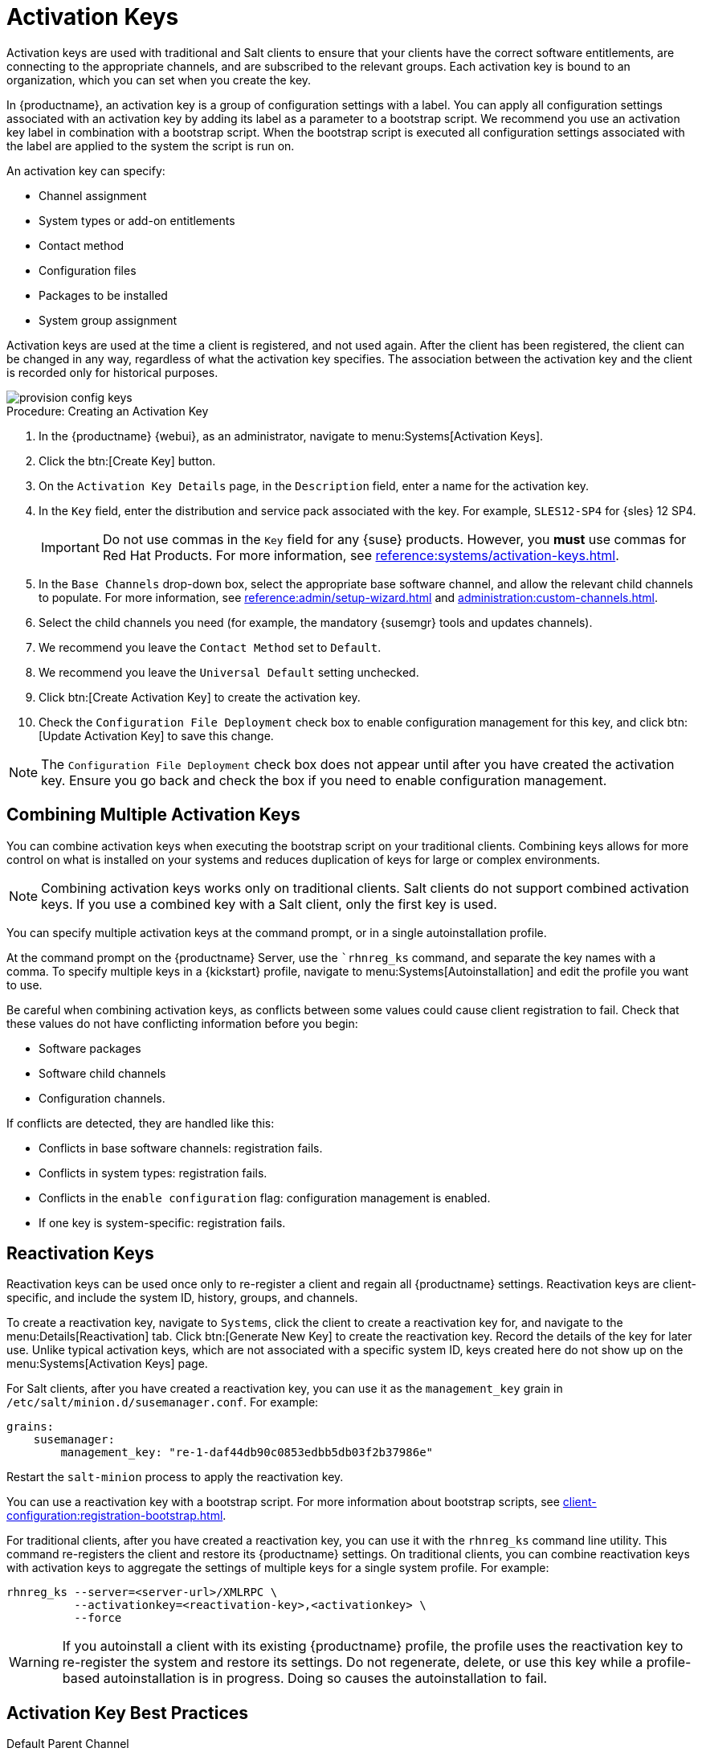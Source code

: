 [[activation-keys]]
= Activation Keys

Activation keys are used with traditional and Salt clients to ensure that your clients have the correct software entitlements, are connecting to the appropriate channels, and are subscribed to the relevant groups.
Each activation key is bound to an organization, which you can set when you create the key.

In {productname}, an activation key is a group of configuration settings with a label.
You can apply all configuration settings associated with an activation key by adding its label as a parameter to a bootstrap script.
We recommend you use an activation key label in combination with a bootstrap script.
When the bootstrap script is executed all configuration settings associated with the label are applied to the system the script is run on.

An activation key can specify:

* Channel assignment
* System types or add-on entitlements
* Contact method
* Configuration files
* Packages to be installed
* System group assignment

Activation keys are used at the time a client is registered, and not used again.
After the client has been registered, the client can be changed in any way, regardless of what the activation key specifies.
The association between the activation key and the client is recorded only for historical purposes.

image::provision-config-keys.png[scaledwidth=80%]



.Procedure: Creating an Activation Key
. In the {productname} {webui}, as an administrator, navigate to menu:Systems[Activation Keys].
. Click the btn:[Create Key] button.
. On the [guimenu]``Activation Key Details`` page, in the [guimenu]``Description`` field, enter a name for the activation key.
. In the [guimenu]``Key`` field, enter the distribution and service pack associated with the key.
    For example, ``SLES12-SP4`` for {sles}{nbsp}12{nbsp}SP4.
+
[IMPORTANT]
====
Do not use commas in the [guimenu]``Key`` field for any {suse} products.
However, you *must* use commas for Red Hat Products.
For more information, see xref:reference:systems/activation-keys.adoc[].
====
+
. In the [guimenu]``Base Channels`` drop-down box, select the appropriate base software channel, and allow the relevant child channels to populate.
    For more information, see xref:reference:admin/setup-wizard.adoc#vle.webui.admin.wizard.products[] and xref:administration:custom-channels.adoc[].
. Select the child channels you need (for example, the mandatory {susemgr} tools and updates channels).
. We recommend you leave the [guimenu]``Contact Method`` set to [guimenu]``Default``.
. We recommend you leave the [guimenu]``Universal Default`` setting unchecked.
. Click btn:[Create Activation Key] to create the activation key.
. Check the [guimenu]``Configuration File Deployment`` check box to enable configuration management for this key, and click btn:[Update Activation Key] to save this change.

[NOTE]
====
The [guimenu]``Configuration File Deployment`` check box does not appear until after you have created the activation key.
Ensure you go back and check the box if you need to enable configuration management.
====



== Combining Multiple Activation Keys

You can combine activation keys when executing the bootstrap script on your traditional clients.
Combining keys allows for more control on what is installed on your systems and reduces duplication of keys for large or complex environments.

[NOTE]
====
Combining activation keys works only on traditional clients.
Salt clients do not support combined activation keys.
If you use a combined key with a Salt client, only the first key is used.
====

You can specify multiple activation keys at the command prompt, or in a single autoinstallation profile.

At the command prompt on the {productname} Server, use the [command]``rhnreg_ks` command, and separate the key names with a comma.
To specify multiple keys in a {kickstart} profile, navigate to menu:Systems[Autoinstallation] and edit the profile you want to use.

Be careful when combining activation keys, as conflicts between some values could cause client registration to fail.
Check that these values do not have conflicting information before you begin:

* Software packages
* Software child channels
* Configuration channels.

If conflicts are detected, they are handled like this:

* Conflicts in base software channels: registration fails.
* Conflicts in system types: registration fails.
* Conflicts in the `enable configuration` flag: configuration management is enabled.
* If one key is system-specific: registration fails.



== Reactivation Keys

Reactivation keys can be used once only to re-register a client and regain all {productname} settings.
Reactivation keys are client-specific, and include the system ID, history, groups, and channels.

To create a reactivation key, navigate to [guimenu]``Systems``, click the client to create a reactivation key for, and navigate to the menu:Details[Reactivation] tab.
Click btn:[Generate New Key] to create the reactivation key.
Record the details of the key for later use.
Unlike typical activation keys, which are not associated with a specific system ID, keys created here do not show up on the menu:Systems[Activation Keys] page.

For Salt clients, after you have created a reactivation key, you can use it as the ``management_key`` grain in [path]``/etc/salt/minion.d/susemanager.conf``. For example:

----
grains:
    susemanager:
        management_key: "re-1-daf44db90c0853edbb5db03f2b37986e"
----

Restart the [command]``salt-minion`` process to apply the reactivation key.

You can use a reactivation key with a bootstrap script.
For more information about bootstrap scripts, see xref:client-configuration:registration-bootstrap.adoc[].

For traditional clients, after you have created a reactivation key, you can use it with the [command]``rhnreg_ks`` command line utility.
This command re-registers the client and restore its {productname} settings.
On traditional clients, you can combine reactivation keys with activation keys to aggregate the settings of multiple keys for a single system profile.
For example:

----
rhnreg_ks --server=<server-url>/XMLRPC \
          --activationkey=<reactivation-key>,<activationkey> \
          --force
----

[WARNING]
====
If you autoinstall a client with its existing {productname} profile, the profile uses the reactivation key to re-register the system and restore its settings.
Do not regenerate, delete, or use this key while a profile-based autoinstallation is in progress.
Doing so causes the autoinstallation to fail.
====



== Activation Key Best Practices

.Default Parent Channel

Avoid using the [systemitem]``SUSE Manager Default`` parent channel.
This setting forces {productname} to choose a parent channel that best corresponds to the installed operating system, which can sometimes lead to unexpected behavior.
Instead, we recommend you create activation keys specific to each distribution and architecture.

.Bootstrapping with Activation Keys

If you are using bootstrap scripts, consider creating an activation key for each script.
This helps you align channel assignments, package installation, system group memberships, and configuration channel assignments.
You also need less manual interaction with your system after registration.

.Bandwidth Requirements

Using activation keys might result in automatic downloading of software at registration time, which might not be desirable in environments where bandwidth is constrained.

These options create bandwidth usage:

* Assigning a SUSE Product Pool channel results in the automatic installation of the corresponding product descriptor package.
* Any package in the [guimenu]``Packages`` section is installed.
* Any Salt state from the [guimenu]``Configuration`` section might trigger downloads depending on its contents.

.Key Label Naming

If you do not enter a human-readable name for your activation keys, the system automatically generates a number string, which can make it difficult to manage your keys.

Consider a naming scheme for your activation keys to help you keep track of them.
Creating names which are associated with your organization's infrastructure makes it easier for you when performing more complex operations.

When creating key labels, consider these tips:

* OS naming (mandatory): Keys should always refer to the OS they provide settings for
* Architecture naming (recommended): Unless your company is running on one architecture only, for example x86_64, then providing labels with an architecture type is a good idea.
* Server type naming: What is this server being used for?
* Location naming: Where is the server located? Room, building, or department?
* Date naming: Maintenance windows, quarter, etc.
* Custom naming: What naming scheme suits your organizations needs?

Example activation key label names:

----
sles12-sp2-web_server-room_129-x86_64
----

----
sles12-sp2-test_packages-blg_502-room_21-ppc64le
----

[IMPORTANT]
====
Do not use commas in the [guimenu]``Key`` field for any {suse} products.
However, you *must* use commas for Red Hat Products.
For more information, see xref:reference:systems/activation-keys.adoc[].
====

.Included Channels

When creating activation keys you also need to keep in mind which software channels are associated with it.
Keys should have a specific base channel assigned to them.
Using the default base channel is not recommended.
For more information, see the client operating system you are installing at xref:client-configuration:registration-overview.adoc[].


////
From Reference Guide. This all looks to be duplicate info to me, but I'll leave it here for posterity for the moment. --LKB 2020-09-01

[[ref.webui.systems.activ-keys]]
= Activation Keys

Users with the Activation Key Administrator role (including {productname} Administrators) can generate activation keys in the {productname} {webui}.
With such an activation key, register a {sle} or Red Hat Enterprise Linux system, entitle the system to the {productname} service level and subscribe the system to specific channels and system groups through the [command]``rhnreg_ks`` command line utility.

[NOTE]
====
System-specific activation keys created through the [guimenu]``Reactivation`` subtab of the [guimenu]``System Details`` page are not part of this list because they are not reusable across systems.
====

For more information about activation keys, see xref:client-configuration:activation-keys.adoc[].



[[s3-sm-system-keys-manage]]
== Managing Activation Keys

From the [guimenu]``Activation Key`` page organize activation keys for channel management.

image::systems_activation_keys.png[scaledwidth=80%]

To create an activation key:

[[pro.ref.manager.activationkey]]
.Procedure: Creating Activation Keys
. Select menu:Main Menu[Systems > Activation Keys] from the left bar.
. Click the [guimenu]``Create Key`` link at the upper right corner.
. [guimenu]``Description`` -- Enter a [guimenu]``Description`` to identify the generated activation key.
. [guimenu]``Key`` -- Either choose automatic generation by leaving this field blank or enter the key you want to generate in the [guimenu]``Key`` field. This string of characters can then be used with [command]``rhnreg_ks`` to register client systems with {productname}. For more details, see xref:reference:systems/activation-keys.adoc[].
+
[WARNING]
.Allowed Characters
====
ifdef::showremarks[]
# 2011-03-24 - ke: bwiedemann 20110210:
# wirklich alle? auch "'\ und 0 bytes? Also see the quick starts!
# 2016-02-17 - moio: ," are not allowed <> (){} are removed automatically
endif::showremarks[]

Do not insert commas or double quotes in the key.
All other characters are allowed, but `<> (){}` (this includes the space) are removed automatically.
If the string is empty, a random one is generated.

Commas are problematic because they are used as separator when two or more activation keys are used at once.
====
+
. [guimenu]``Usage`` -- The maximum number systems that can be registered with the activation key concurrently. Leave blank for unlimited use. Deleting a system profile reduces the usage count by one and registering a system profile with the key increases the usage count by one.
. [guimenu]``Base Channels`` -- The primary channel for the key. This can be either the `{productname} Default` channel, a {suse} provided channel, or a custom base channel.
+
Selecting `{productname} Default` allows client systems to register with the {suse}-provided default channel that corresponds with their installed version of {sle}.
You can also associate the key with a custom base channel.
If a system using this key is not compatible with the selected channel, it falls back to the {productname} default channel.
. [guimenu]``Child Channels`` -- When the base channel is selected the list of available child channels are fetched and display in real time below the base channel.
Select the child channels you need (for example, the Tools child channel).
. [guimenu]``Add-on System Types`` -- The supplemental system types for the key, for example, Virtualization Host. All systems receive these system types with the key.
. [guimenu]``Contact Method`` - Select how clients communicate with {productname}. [guimenu]``Default`` (Pull) waits for the client to check in. With [guimenu]``Push via SSH`` and [guimenu]``Push via SSH tunnel`` the server contacts the client via SSH (with or without tunnel) and pushes updates and actions, etc.
+
For more information about contact methods, see
xref:client-configuration:contact-methods-intro.adoc[].


. [guimenu]``Universal Default`` -- Select whether this key should be considered the primary activation key for your organization.
+
.Changing the Default Activation Key
WARNING: Only one universal default activation key can be defined per organization.
If a universal key already exists for this organization, you can unset the currently used universal key by activating the check box.
+

. Click btn:[Create Activation Key].


To create more activation keys, repeat the steps above.

After creating the unique key, it appears in the list of activation keys along with the number of times it has been used.
Only Activation Key Administrators can see this list.
At this point, you can configure the key further.
For example, associate the key with packages (for example, the [package]#mgr-cfg-actions#  package) and groups.
Systems registered with the key get automatically subscribed to them.

To change the settings of a key, click the key's description in the list to display its [guimenu]``Details`` page. Via additional tabs you can select packages, configuration channels, group membership, and view activated systems.
Modify the appropriate tab then click the btn:[Update Activation Key] button.
To disassociate groups from a key, deselect them in the respective menus by kbd:[Ctrl]-clicking their highlighted names.
To remove a key entirely, click the [guimenu]``Delete Key`` link in the upper right corner of the [guimenu]``Details`` page.
In the upper right corner find also the [guimenu]``Clone Key`` link.

image::systems_activation_key_details.png[scaledwidth=80%]

Any (client tools) package installation requires that the Client Tools channel is available and the [guimenu]``Provisioning`` check box is selected.
The Client Tools channel should be selected in the [guimenu]``Child Channels`` listing below the selected base channel.

After creating the activation key, you can see in the [guimenu]``Details`` tab a check box named [guimenu]``Configuration File Deployment``.
If you select it, all needed packages are automatically added to the [guimenu]``Packages`` list.
In case of Salt clients the [guimenu]``Configuration File Deployment`` option also ensures that highstate is applied automatically.
By default, the following packages are added: [package]#mgr-cfg#, [package]#mgr-cfg-client#, and [package]#mgr-cfg-actions#.

If you select [guimenu]``Virtualization Host`` you automatically get the following package: [package]#mgr-virtualization-host#.

Adding the [package]#mgr-osad# package makes sense to execute scheduled actions immediately after the schedule time.
When the activation key is created, you can add packages with selecting the key (menu:Main Menu[Systems > Activation Keys]), then on the activation key details page, go for the [guimenu]``Packages`` tab and add [package]#mgr-osad#.

To disable system activations with a key, uncheck the corresponding box in the [guimenu]``Enabled`` column in the key list.
The key can be re-enabled by selecting the check box.
Click the btn:[Update Activation Keys] button on the bottom right-hand corner of the page to apply your changes.



[[s3-sm-system-keys-multiple]]
== Using Multiple Activation Keys at Once

Multiple activation keys can be specified at the command line or in a single autoinstallation profile with traditional clients.

// Does it make sense to mention this restriction here, too? 2020-04-23, ke.
// https://bugzilla.suse.com/show_bug.cgi?id=1164451
[NOTE]
====
With Salt clients, you cannot combine activation keys.
Only the first key is used.
====

This allows you to aggregate the aspects of various keys without re-creating a specific key for every system that you want to register, simplifying the registration and autoinstallation processes while slowing the growth of your key list.
Separate keys with a comma at the command line with [command]``rhnreg_ks`` or in a {kickstart} profile in the [guimenu]``Activation Keys`` tab of the [guimenu]``Autoinstallation Details`` page.

Registering with multiple activation keys requires some caution.
Conflicts between some values cause registration to fail.
Conflicts in the following values do not cause registration to fail, a combination of values is applied: software packages, software child channels, and configuration channels.
Conflicts in the remaining properties are resolved in the following manner:

* Base software channels: registration fails.
* System types: registration fails.
* Enable configuration flag: configuration management is set.


Do not use system-specific activation keys along with other activation keys; registration fails in this event.

You are now ready to use multiple activation keys at once.


////
